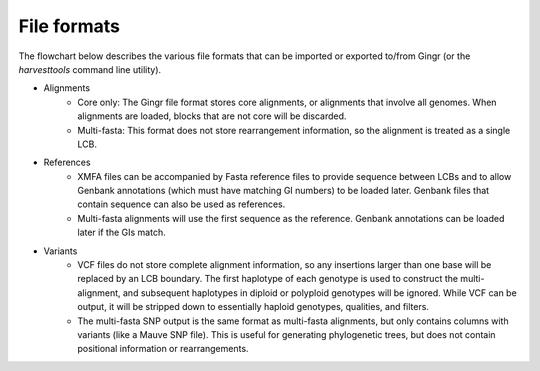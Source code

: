 File formats
============

The flowchart below describes the various file formats that can be imported or
exported to/from Gingr (or the `harvesttools` command line utility).

.. image:: flowchart.png

* Alignments
	* Core only: The Gingr file format stores core alignments, or alignments that involve all genomes. When alignments are loaded, blocks that are not core will be discarded.
	* Multi-fasta: This format does not store rearrangement information, so the alignment is treated as a single LCB.
* References
	* XMFA files can be accompanied by Fasta reference files to provide sequence between LCBs and to allow Genbank annotations (which must have matching GI numbers) to be loaded later. Genbank files that contain sequence can also be used as references.
	* Multi-fasta alignments will use the first sequence as the reference. Genbank annotations can be loaded later if the GIs match.
* Variants
	* VCF files do not store complete alignment information, so any insertions larger than one base will be replaced by an LCB boundary. The first haplotype of each genotype is used to construct the multi-alignment, and subsequent haplotypes in diploid or polyploid genotypes will be ignored. While VCF can be output, it will be stripped down to essentially haploid genotypes, qualities, and filters.
	* The multi-fasta SNP output is the same format as multi-fasta alignments, but only contains columns with variants (like a Mauve SNP file). This is useful for generating phylogenetic trees, but does not contain positional information or rearrangements.
